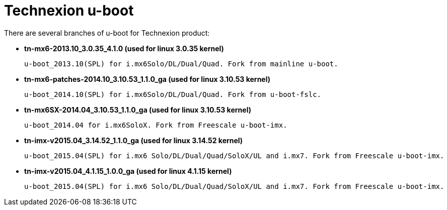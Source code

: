 = Technexion u-boot

There are several branches of u-boot for Technexion product: 

* *tn-mx6-2013.10_3.0.35_4.1.0 (used for linux 3.0.35 kernel)*

 u-boot_2013.10(SPL) for i.mx6Solo/DL/Dual/Quad. Fork from mainline u-boot.

* *tn-mx6-patches-2014.10_3.10.53_1.1.0_ga (used for linux 3.10.53 kernel)*

 u-boot_2014.10(SPL) for i.mx6Solo/DL/Dual/Quad. Fork from u-boot-fslc.

* *tn-mx6SX-2014.04_3.10.53_1.1.0_ga (used for linux 3.10.53 kernel)*

 u-boot_2014.04 for i.mx6SoloX. Fork from Freescale u-boot-imx.

* *tn-imx-v2015.04_3.14.52_1.1.0_ga (used for linux 3.14.52 kernel)*

 u-boot_2015.04(SPL) for i.mx6 Solo/DL/Dual/Quad/SoloX/UL and i.mx7. Fork from Freescale u-boot-imx.

* *tn-imx-v2015.04_4.1.15_1.0.0_ga (used for linux 4.1.15 kernel)*

 u-boot_2015.04(SPL) for i.mx6 Solo/DL/Dual/Quad/SoloX/UL and i.mx7. Fork from Freescale u-boot-imx.